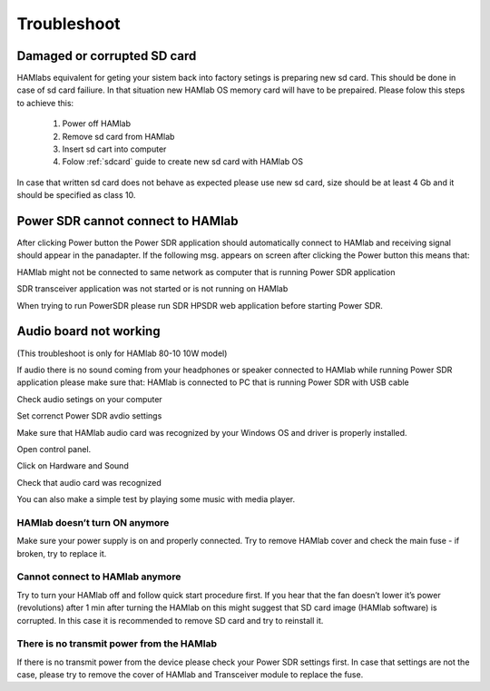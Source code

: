 Troubleshoot
$$$$$$$$$$$$

Damaged or corrupted SD card
----------------------------

HAMlabs equivalent for geting your sistem back into factory setings is preparing new sd card. This should be done in case of sd card failiure. In that situation new HAMlab OS memory card will have to be prepaired.
Please folow this steps to achieve this:

 1) Power off HAMlab
 2) Remove sd card from HAMlab
 3) Insert sd cart into computer
 4) Folow :ref:`sdcard` guide to create new sd card with HAMlab OS
 
In case that written sd card does not behave as expected please use new sd card, size should be at least 4 Gb and it should be specified as class 10.


Power SDR cannot connect to HAMlab
----------------------------------

After clicking Power button the Power SDR application should automatically connect to HAMlab and receiving signal should appear in the panadapter. 
If the following msg. appears on screen after clicking the Power button this means that:

.. image :: HamLab_images/SDRapplicationnotrunningonHAMlaborcnnectionproblems.PNG

HAMlab might not be connected to same network as computer that is running Power SDR application

SDR transceiver application was not started or is not running on HAMlab

When trying to run PowerSDR please run SDR HPSDR web application before starting Power SDR.


Audio board not working
-----------------------

(This  troubleshoot is only for HAMlab 80-10 10W model)

If audio there is no sound coming from your headphones or speaker connected to HAMlab while running Power SDR application please make sure that: 
HAMlab is connected to PC that is running Power SDR with USB cable



Check audio setings on your computer

.. image :: HamLab_images/Volume.PNG

Set correnct Power SDR avdio settings

.. image :: HamLab_images/PowerSDRaudiosetup.PNG

Make sure that HAMlab audio card was recognized by your Windows OS and driver is properly installed. 

Open control panel.

.. image :: HamLab_images/opencontrolpanel.PNG

Click on Hardware and Sound

.. image :: HamLab_images/hardwareandsound.PNG

Check that audio card was recognized

.. image :: HamLab_images/devicemanager.PNG

You can also make a simple test by playing some music with media player.

.. image :: HamLab_images/recording_test.PNG

.. image :: HamLab_images/speaker_test1.PNG

.. image :: HamLab_images/speaker_test2.PNG



HAMlab doesn’t turn ON anymore
++++++++++++++++++++++++++++++

Make sure your power supply is on and properly connected.
Try to remove HAMlab cover and check the main fuse - if broken, try to replace it.

Cannot connect to HAMlab anymore
++++++++++++++++++++++++++++++++

Try to turn your HAMlab off and follow quick start procedure first.
If you hear that the fan doesn’t lower it’s power (revolutions) after 1 min after turning the HAMlab on this might suggest that SD card image (HAMlab software) is corrupted. 
In this case it is recommended to remove SD card and try to reinstall it. 

There is no transmit power from the HAMlab
++++++++++++++++++++++++++++++++++++++++++

If there is no transmit power from the device please check your Power SDR settings first.
In case that settings are not the case, please try to remove the cover of HAMlab and Transceiver module to replace the fuse.
